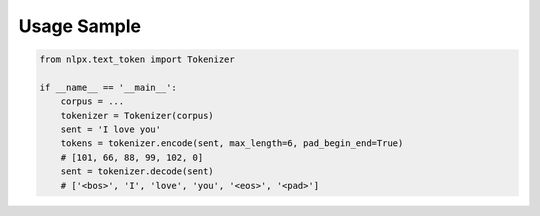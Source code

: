 Usage Sample
''''''''''''

.. code:: python

        from nlpx.text_token import Tokenizer

        if __name__ == '__main__':
            corpus = ...
            tokenizer = Tokenizer(corpus)
            sent = 'I love you'
            tokens = tokenizer.encode(sent, max_length=6, pad_begin_end=True)
            # [101, 66, 88, 99, 102, 0]
            sent = tokenizer.decode(sent)
            # ['<bos>', 'I', 'love', 'you', '<eos>', '<pad>']
